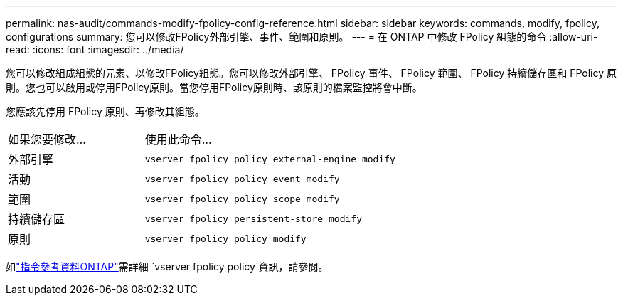 ---
permalink: nas-audit/commands-modify-fpolicy-config-reference.html 
sidebar: sidebar 
keywords: commands, modify, fpolicy, configurations 
summary: 您可以修改FPolicy外部引擎、事件、範圍和原則。 
---
= 在 ONTAP 中修改 FPolicy 組態的命令
:allow-uri-read: 
:icons: font
:imagesdir: ../media/


[role="lead"]
您可以修改組成組態的元素、以修改FPolicy組態。您可以修改外部引擎、 FPolicy 事件、 FPolicy 範圍、 FPolicy 持續儲存區和 FPolicy 原則。您也可以啟用或停用FPolicy原則。當您停用FPolicy原則時、該原則的檔案監控將會中斷。

您應該先停用 FPolicy 原則、再修改其組態。

[cols="35,65"]
|===


| 如果您要修改... | 使用此命令... 


 a| 
外部引擎
 a| 
`vserver fpolicy policy external-engine modify`



 a| 
活動
 a| 
`vserver fpolicy policy event modify`



 a| 
範圍
 a| 
`vserver fpolicy policy scope modify`



 a| 
持續儲存區
 a| 
`vserver fpolicy persistent-store modify`



 a| 
原則
 a| 
`vserver fpolicy policy modify`

|===
如link:https://docs.netapp.com/us-en/ontap-cli/search.html?q=vserver+fpolicy+policy["指令參考資料ONTAP"^]需詳細 `vserver fpolicy policy`資訊，請參閱。
